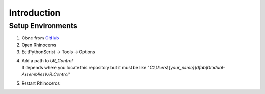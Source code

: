 Introduction
================

Setup Environments
--------------------

1. Clone from `GitHub <https://github.com/ytakzk/Gradual-Assemblies>`_

2. Open Rhinoceros

3. EditPythonScript -> Tools -> Options

.. image:: _static/intro_editpythonscript.png

4. | Add a path to `UR_Control`
   | It depends where you locate this repository but it must be like "`C:\\Users\\{your_name}\\dfab\\Gradual-Assemblies\\UR_Control`"

.. image:: _static/intro_path.png

5. Restart Rhinoceros